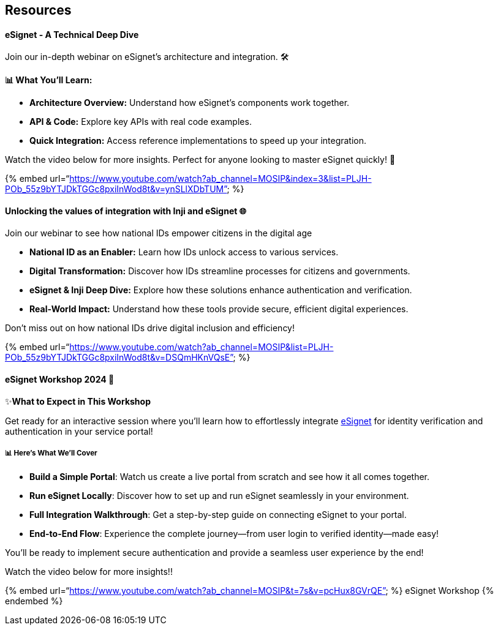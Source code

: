 == Resources

==== eSignet - A Technical Deep Dive

Join our in-depth webinar on eSignet’s architecture and integration. 🛠️

*📊 What You’ll Learn:*

* *Architecture Overview:* Understand how eSignet’s components work
together.
* *API & Code:* Explore key APIs with real code examples.
* *Quick Integration:* Access reference implementations to speed up your
integration.

Watch the video below for more insights. Perfect for anyone looking to
master eSignet quickly! 🚀

++{++% embed
url="`https://www.youtube.com/watch?ab++_++channel=MOSIP&index=3&list=PLJH-POb++_++55z9bYTJDkTGGc8pxiInWod8t&v=ynSLlXDbTUM`"
%}

==== Unlocking the values of integration with Inji and eSignet 🌐 

Join our webinar to see how national IDs empower citizens in the digital
age 

* *National ID as an Enabler:* Learn how IDs unlock access to various
services.
* *Digital Transformation:* Discover how IDs streamline processes for
citizens and governments.
* *eSignet & Inji Deep Dive:* Explore how these solutions enhance
authentication and verification.
* *Real-World Impact:* Understand how these tools provide secure,
efficient digital experiences.

Don’t miss out on how national IDs drive digital inclusion and
efficiency!

++{++% embed
url="`https://www.youtube.com/watch?ab++_++channel=MOSIP&list=PLJH-POb++_++55z9bYTJDkTGGc8pxiInWod8t&v=DSQmHKnVQsE`"
%}

==== *eSignet Workshop 2024* 🚀

✨**What to Expect in This Workshop**

Get ready for an interactive session where you’ll learn how to
effortlessly integrate link:../README.md[eSignet] for identity
verification and authentication in your service portal! 

===== *📊* Here’s What We’ll Cover 

* *Build a Simple Portal*: Watch us create a live portal from scratch
and see how it all comes together.
* *Run eSignet Locally*: Discover how to set up and run eSignet
seamlessly in your environment. 
* *Full Integration Walkthrough*: Get a step-by-step guide on connecting
eSignet to your portal.
* *End-to-End Flow*: Experience the complete journey—from user login to
verified identity—made easy! 

You’ll be ready to implement secure authentication and provide a
seamless user experience by the end!

Watch the video below for more insights!!

++{++% embed
url="`https://www.youtube.com/watch?ab++_++channel=MOSIP&t=7s&v=pcHux8GVrQE`"
%} eSignet Workshop ++{++% endembed %}
